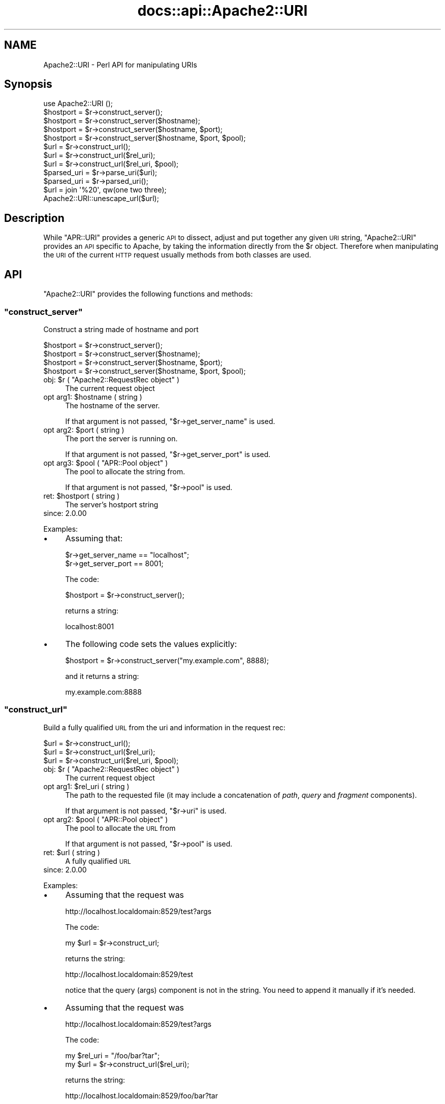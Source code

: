 .\" Automatically generated by Pod::Man 4.07 (Pod::Simple 3.32)
.\"
.\" Standard preamble:
.\" ========================================================================
.de Sp \" Vertical space (when we can't use .PP)
.if t .sp .5v
.if n .sp
..
.de Vb \" Begin verbatim text
.ft CW
.nf
.ne \\$1
..
.de Ve \" End verbatim text
.ft R
.fi
..
.\" Set up some character translations and predefined strings.  \*(-- will
.\" give an unbreakable dash, \*(PI will give pi, \*(L" will give a left
.\" double quote, and \*(R" will give a right double quote.  \*(C+ will
.\" give a nicer C++.  Capital omega is used to do unbreakable dashes and
.\" therefore won't be available.  \*(C` and \*(C' expand to `' in nroff,
.\" nothing in troff, for use with C<>.
.tr \(*W-
.ds C+ C\v'-.1v'\h'-1p'\s-2+\h'-1p'+\s0\v'.1v'\h'-1p'
.ie n \{\
.    ds -- \(*W-
.    ds PI pi
.    if (\n(.H=4u)&(1m=24u) .ds -- \(*W\h'-12u'\(*W\h'-12u'-\" diablo 10 pitch
.    if (\n(.H=4u)&(1m=20u) .ds -- \(*W\h'-12u'\(*W\h'-8u'-\"  diablo 12 pitch
.    ds L" ""
.    ds R" ""
.    ds C` ""
.    ds C' ""
'br\}
.el\{\
.    ds -- \|\(em\|
.    ds PI \(*p
.    ds L" ``
.    ds R" ''
.    ds C`
.    ds C'
'br\}
.\"
.\" Escape single quotes in literal strings from groff's Unicode transform.
.ie \n(.g .ds Aq \(aq
.el       .ds Aq '
.\"
.\" If the F register is >0, we'll generate index entries on stderr for
.\" titles (.TH), headers (.SH), subsections (.SS), items (.Ip), and index
.\" entries marked with X<> in POD.  Of course, you'll have to process the
.\" output yourself in some meaningful fashion.
.\"
.\" Avoid warning from groff about undefined register 'F'.
.de IX
..
.if !\nF .nr F 0
.if \nF>0 \{\
.    de IX
.    tm Index:\\$1\t\\n%\t"\\$2"
..
.    if !\nF==2 \{\
.        nr % 0
.        nr F 2
.    \}
.\}
.\"
.\" Accent mark definitions (@(#)ms.acc 1.5 88/02/08 SMI; from UCB 4.2).
.\" Fear.  Run.  Save yourself.  No user-serviceable parts.
.    \" fudge factors for nroff and troff
.if n \{\
.    ds #H 0
.    ds #V .8m
.    ds #F .3m
.    ds #[ \f1
.    ds #] \fP
.\}
.if t \{\
.    ds #H ((1u-(\\\\n(.fu%2u))*.13m)
.    ds #V .6m
.    ds #F 0
.    ds #[ \&
.    ds #] \&
.\}
.    \" simple accents for nroff and troff
.if n \{\
.    ds ' \&
.    ds ` \&
.    ds ^ \&
.    ds , \&
.    ds ~ ~
.    ds /
.\}
.if t \{\
.    ds ' \\k:\h'-(\\n(.wu*8/10-\*(#H)'\'\h"|\\n:u"
.    ds ` \\k:\h'-(\\n(.wu*8/10-\*(#H)'\`\h'|\\n:u'
.    ds ^ \\k:\h'-(\\n(.wu*10/11-\*(#H)'^\h'|\\n:u'
.    ds , \\k:\h'-(\\n(.wu*8/10)',\h'|\\n:u'
.    ds ~ \\k:\h'-(\\n(.wu-\*(#H-.1m)'~\h'|\\n:u'
.    ds / \\k:\h'-(\\n(.wu*8/10-\*(#H)'\z\(sl\h'|\\n:u'
.\}
.    \" troff and (daisy-wheel) nroff accents
.ds : \\k:\h'-(\\n(.wu*8/10-\*(#H+.1m+\*(#F)'\v'-\*(#V'\z.\h'.2m+\*(#F'.\h'|\\n:u'\v'\*(#V'
.ds 8 \h'\*(#H'\(*b\h'-\*(#H'
.ds o \\k:\h'-(\\n(.wu+\w'\(de'u-\*(#H)/2u'\v'-.3n'\*(#[\z\(de\v'.3n'\h'|\\n:u'\*(#]
.ds d- \h'\*(#H'\(pd\h'-\w'~'u'\v'-.25m'\f2\(hy\fP\v'.25m'\h'-\*(#H'
.ds D- D\\k:\h'-\w'D'u'\v'-.11m'\z\(hy\v'.11m'\h'|\\n:u'
.ds th \*(#[\v'.3m'\s+1I\s-1\v'-.3m'\h'-(\w'I'u*2/3)'\s-1o\s+1\*(#]
.ds Th \*(#[\s+2I\s-2\h'-\w'I'u*3/5'\v'-.3m'o\v'.3m'\*(#]
.ds ae a\h'-(\w'a'u*4/10)'e
.ds Ae A\h'-(\w'A'u*4/10)'E
.    \" corrections for vroff
.if v .ds ~ \\k:\h'-(\\n(.wu*9/10-\*(#H)'\s-2\u~\d\s+2\h'|\\n:u'
.if v .ds ^ \\k:\h'-(\\n(.wu*10/11-\*(#H)'\v'-.4m'^\v'.4m'\h'|\\n:u'
.    \" for low resolution devices (crt and lpr)
.if \n(.H>23 .if \n(.V>19 \
\{\
.    ds : e
.    ds 8 ss
.    ds o a
.    ds d- d\h'-1'\(ga
.    ds D- D\h'-1'\(hy
.    ds th \o'bp'
.    ds Th \o'LP'
.    ds ae ae
.    ds Ae AE
.\}
.rm #[ #] #H #V #F C
.\" ========================================================================
.\"
.IX Title "docs::api::Apache2::URI 3"
.TH docs::api::Apache2::URI 3 "2019-10-05" "perl v5.24.0" "User Contributed Perl Documentation"
.\" For nroff, turn off justification.  Always turn off hyphenation; it makes
.\" way too many mistakes in technical documents.
.if n .ad l
.nh
.SH "NAME"
Apache2::URI \- Perl API for manipulating URIs
.SH "Synopsis"
.IX Header "Synopsis"
.Vb 1
\&  use Apache2::URI ();
\&  
\&  $hostport = $r\->construct_server();
\&  $hostport = $r\->construct_server($hostname);
\&  $hostport = $r\->construct_server($hostname, $port);
\&  $hostport = $r\->construct_server($hostname, $port, $pool);
\&  
\&  $url = $r\->construct_url();
\&  $url = $r\->construct_url($rel_uri);
\&  $url = $r\->construct_url($rel_uri, $pool);
\&  
\&  $parsed_uri = $r\->parse_uri($uri);
\&  
\&  $parsed_uri = $r\->parsed_uri();
\&  
\&  $url = join \*(Aq%20\*(Aq, qw(one two three);
\&  Apache2::URI::unescape_url($url);
.Ve
.SH "Description"
.IX Header "Description"
While \f(CW\*(C`APR::URI\*(C'\fR provides a generic \s-1API\s0 to dissect, adjust and put
together any given \s-1URI\s0 string, \f(CW\*(C`Apache2::URI\*(C'\fR provides an \s-1API\s0 specific
to Apache, by taking the information directly from the \f(CW$r\fR
object. Therefore when manipulating the \s-1URI\s0 of the current \s-1HTTP\s0
request usually methods from both classes are used.
.SH "API"
.IX Header "API"
\&\f(CW\*(C`Apache2::URI\*(C'\fR provides the following functions and methods:
.ie n .SS """construct_server"""
.el .SS "\f(CWconstruct_server\fP"
.IX Subsection "construct_server"
Construct a string made of hostname and port
.PP
.Vb 4
\&  $hostport = $r\->construct_server();
\&  $hostport = $r\->construct_server($hostname);
\&  $hostport = $r\->construct_server($hostname, $port);
\&  $hostport = $r\->construct_server($hostname, $port, $pool);
.Ve
.ie n .IP "obj: $r ( ""Apache2::RequestRec object"" )" 4
.el .IP "obj: \f(CW$r\fR ( \f(CWApache2::RequestRec object\fR )" 4
.IX Item "obj: $r ( Apache2::RequestRec object )"
The current request object
.ie n .IP "opt arg1: $hostname ( string )" 4
.el .IP "opt arg1: \f(CW$hostname\fR ( string )" 4
.IX Item "opt arg1: $hostname ( string )"
The hostname of the server.
.Sp
If that argument is not passed,
\&\f(CW\*(C`$r\->get_server_name\*(C'\fR
is used.
.ie n .IP "opt arg2: $port ( string )" 4
.el .IP "opt arg2: \f(CW$port\fR ( string )" 4
.IX Item "opt arg2: $port ( string )"
The port the server is running on.
.Sp
If that argument is not passed,
\&\f(CW\*(C`$r\->get_server_port\*(C'\fR
is used.
.ie n .IP "opt arg3: $pool ( ""APR::Pool object"" )" 4
.el .IP "opt arg3: \f(CW$pool\fR ( \f(CWAPR::Pool object\fR )" 4
.IX Item "opt arg3: $pool ( APR::Pool object )"
The pool to allocate the string from.
.Sp
If that argument is not passed,
\&\f(CW\*(C`$r\->pool\*(C'\fR is used.
.ie n .IP "ret: $hostport ( string )" 4
.el .IP "ret: \f(CW$hostport\fR ( string )" 4
.IX Item "ret: $hostport ( string )"
The server's hostport string
.IP "since: 2.0.00" 4
.IX Item "since: 2.0.00"
.PP
Examples:
.IP "\(bu" 4
Assuming that:
.Sp
.Vb 2
\&  $r\->get_server_name == "localhost";
\&  $r\->get_server_port == 8001;
.Ve
.Sp
The code:
.Sp
.Vb 1
\&  $hostport = $r\->construct_server();
.Ve
.Sp
returns a string:
.Sp
.Vb 1
\&  localhost:8001
.Ve
.IP "\(bu" 4
The following code sets the values explicitly:
.Sp
.Vb 1
\&  $hostport = $r\->construct_server("my.example.com", 8888);
.Ve
.Sp
and it returns a string:
.Sp
.Vb 1
\&  my.example.com:8888
.Ve
.ie n .SS """construct_url"""
.el .SS "\f(CWconstruct_url\fP"
.IX Subsection "construct_url"
Build a fully qualified \s-1URL\s0 from the uri and information in the
request rec:
.PP
.Vb 3
\&  $url = $r\->construct_url();
\&  $url = $r\->construct_url($rel_uri);
\&  $url = $r\->construct_url($rel_uri, $pool);
.Ve
.ie n .IP "obj: $r ( ""Apache2::RequestRec object"" )" 4
.el .IP "obj: \f(CW$r\fR ( \f(CWApache2::RequestRec object\fR )" 4
.IX Item "obj: $r ( Apache2::RequestRec object )"
The current request object
.ie n .IP "opt arg1: $rel_uri ( string )" 4
.el .IP "opt arg1: \f(CW$rel_uri\fR ( string )" 4
.IX Item "opt arg1: $rel_uri ( string )"
The path to the requested file (it may include a concatenation of
\&\fIpath\fR, \fIquery\fR and \fIfragment\fR components).
.Sp
If that argument is not passed,
\&\f(CW\*(C`$r\->uri\*(C'\fR is used.
.ie n .IP "opt arg2: $pool ( ""APR::Pool object"" )" 4
.el .IP "opt arg2: \f(CW$pool\fR ( \f(CWAPR::Pool object\fR )" 4
.IX Item "opt arg2: $pool ( APR::Pool object )"
The pool to allocate the \s-1URL\s0 from
.Sp
If that argument is not passed,
\&\f(CW\*(C`$r\->pool\*(C'\fR is used.
.ie n .IP "ret: $url ( string )" 4
.el .IP "ret: \f(CW$url\fR ( string )" 4
.IX Item "ret: $url ( string )"
A fully qualified \s-1URL\s0
.IP "since: 2.0.00" 4
.IX Item "since: 2.0.00"
.PP
Examples:
.IP "\(bu" 4
Assuming that the request was
.Sp
.Vb 1
\&  http://localhost.localdomain:8529/test?args
.Ve
.Sp
The code:
.Sp
.Vb 1
\&  my $url = $r\->construct_url;
.Ve
.Sp
returns the string:
.Sp
.Vb 1
\&  http://localhost.localdomain:8529/test
.Ve
.Sp
notice that the query (args) component is not in the string. You need
to append it manually if it's needed.
.IP "\(bu" 4
Assuming that the request was
.Sp
.Vb 1
\&  http://localhost.localdomain:8529/test?args
.Ve
.Sp
The code:
.Sp
.Vb 2
\&  my $rel_uri = "/foo/bar?tar";
\&  my $url = $r\->construct_url($rel_uri);
.Ve
.Sp
returns the string:
.Sp
.Vb 1
\&  http://localhost.localdomain:8529/foo/bar?tar
.Ve
.ie n .SS """parse_uri"""
.el .SS "\f(CWparse_uri\fP"
.IX Subsection "parse_uri"
Break apart \s-1URI \s0(affecting the current request's uri components)
.PP
.Vb 1
\&  $r\->parse_uri($uri);
.Ve
.ie n .IP "obj: $r ( ""Apache2::RequestRec object"" )" 4
.el .IP "obj: \f(CW$r\fR ( \f(CWApache2::RequestRec object\fR )" 4
.IX Item "obj: $r ( Apache2::RequestRec object )"
The current request object
.ie n .IP "arg1: $uri ( string )" 4
.el .IP "arg1: \f(CW$uri\fR ( string )" 4
.IX Item "arg1: $uri ( string )"
The uri to break apart
.IP "ret: no return value" 4
.IX Item "ret: no return value"
.PD 0
.IP "warning:" 4
.IX Item "warning:"
.PD
This method has several side-effects explained below
.IP "since: 2.0.00" 4
.IX Item "since: 2.0.00"
.PP
This method call has the following side-effects:
.IP "1." 4
sets \f(CW\*(C`$r\->args\*(C'\fR to
the rest after \f(CW\*(Aq?\*(Aq\fR if such exists in the passed \f(CW$uri\fR, otherwise
sets it to \f(CW\*(C`undef\*(C'\fR.
.IP "2." 4
sets \f(CW\*(C`$r\->uri\*(C'\fR to
the passed \f(CW$uri\fR without the
\&\f(CW\*(C`$r\->args\*(C'\fR part.
.IP "3." 4
sets
\&\f(CW\*(C`$r\->hostname\*(C'\fR
(if not set already) using the (\f(CW\*(C`scheme://host:port\*(C'\fR) parts of the
passed \f(CW$uri\fR.
.ie n .SS """parsed_uri"""
.el .SS "\f(CWparsed_uri\fP"
.IX Subsection "parsed_uri"
Get the current request's parsed uri object
.PP
.Vb 1
\&  my $uri = $r\->parsed_uri();
.Ve
.ie n .IP "obj: $r ( ""Apache2::RequestRec object"" )" 4
.el .IP "obj: \f(CW$r\fR ( \f(CWApache2::RequestRec object\fR )" 4
.IX Item "obj: $r ( Apache2::RequestRec object )"
The current request object
.ie n .IP "ret: $uri ( ""APR::URI object"" )" 4
.el .IP "ret: \f(CW$uri\fR ( \f(CWAPR::URI object\fR )" 4
.IX Item "ret: $uri ( APR::URI object )"
The parsed uri
.IP "since: 2.0.00" 4
.IX Item "since: 2.0.00"
This object is suitable for using with \f(CW\*(C`APR::URI::rpath\*(C'\fR
.ie n .SS """unescape_url"""
.el .SS "\f(CWunescape_url\fP"
.IX Subsection "unescape_url"
Unescape URLs
.PP
.Vb 1
\&  Apache2::URI::unescape_url($url);
.Ve
.ie n .IP "obj: $url ( string )" 4
.el .IP "obj: \f(CW$url\fR ( string )" 4
.IX Item "obj: $url ( string )"
The \s-1URL\s0 to unescape
.IP "ret: no return value" 4
.IX Item "ret: no return value"
The argument \f(CW$url\fR is now unescaped
.IP "since: 2.0.00" 4
.IX Item "since: 2.0.00"
.PP
Example:
.PP
.Vb 2
\&  my $url = join \*(Aq%20\*(Aq, qw(one two three);
\&  Apache2::URI::unescape_url($url);
.Ve
.PP
\&\f(CW$url\fR now contains the string:
.PP
.Vb 1
\&  "one two three";
.Ve
.SH "See Also"
.IX Header "See Also"
\&\f(CW\*(C`APR::URI\*(C'\fR, mod_perl 2.0
documentation.
.SH "Copyright"
.IX Header "Copyright"
mod_perl 2.0 and its core modules are copyrighted under
The Apache Software License, Version 2.0.
.SH "Authors"
.IX Header "Authors"
The mod_perl development team and numerous
contributors.
